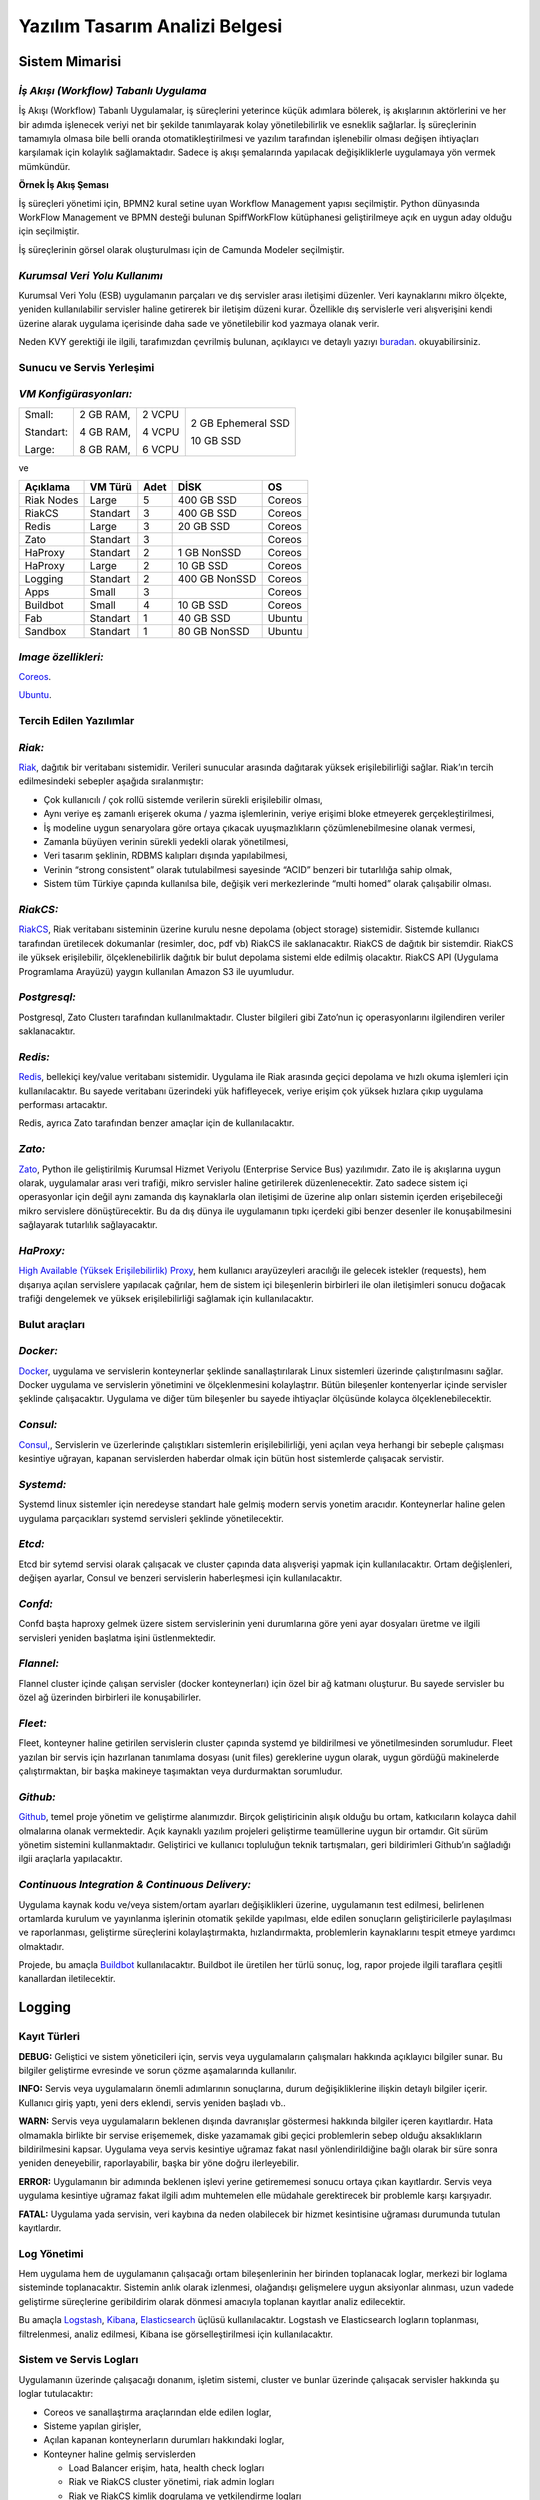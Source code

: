 +++++++++++++++++++++++++++++++
Yazılım Tasarım Analizi Belgesi
+++++++++++++++++++++++++++++++

===================
**Sistem Mimarisi**
===================

--------------------------------------
*İş Akışı (Workflow) Tabanlı Uygulama*
--------------------------------------

İş Akışı (Workflow) Tabanlı Uygulamalar, iş süreçlerini yeterince küçük adımlara bölerek, iş akışlarının aktörlerini ve her bir adımda işlenecek veriyi net bir şekilde tanımlayarak kolay yönetilebilirlik ve esneklik sağlarlar. İş süreçlerinin tamamıyla olmasa bile belli oranda otomatikleştirilmesi ve yazılım tarafından işlenebilir olması değişen ihtiyaçları karşılamak için kolaylık sağlamaktadır. Sadece iş akışı şemalarında yapılacak değişikliklerle uygulamaya yön vermek mümkündür.


.. image:: _static/workflows.png
   :scale: 100 %
   :align: center


**Örnek İş Akış Şeması**

İş süreçleri yönetimi için, BPMN2 kural setine uyan Workflow Management yapısı seçilmiştir.   Python dünyasında WorkFlow Management ve BPMN desteği bulunan SpiffWorkFlow kütüphanesi geliştirilmeye açık en uygun aday olduğu için seçilmiştir.

İş süreçlerinin görsel olarak oluşturulması için de Camunda Modeler seçilmiştir.

------------------------------
*Kurumsal Veri Yolu Kullanımı*
------------------------------

Kurumsal Veri Yolu (ESB) uygulamanın parçaları ve dış servisler arası iletişimi düzenler. Veri kaynaklarını mikro ölçekte, yeniden kullanılabilir servisler haline getirerek bir iletişim düzeni kurar. Özellikle dış servislerle veri alışverişini kendi üzerine alarak uygulama içerisinde daha sade ve yönetilebilir kod yazmaya olanak verir.

Neden KVY gerektiği ile ilgili, tarafımızdan çevrilmiş bulunan, açıklayıcı ve detaylı yazıyı `buradan <https://zato.io/docs/intro/esb-soa-tr.html>`_. okuyabilirsiniz.

------------------------------
**Sunucu ve Servis Yerleşimi**
------------------------------

-----------------------
*VM Konfigürasyonları:*
-----------------------

+-----------+------------+----------+----------------------------+
|Small:     | 2 GB RAM,  |2 VCPU    |     2 GB Ephemeral SSD     |
|           |            |          |                            |
|Standart:  | 4 GB RAM,  |4 VCPU    |     10 GB SSD              |
|           |            |          |                            |
|Large:     | 8 GB RAM,  |6 VCPU    |                            |
+-----------+------------+----------+----------------------------+


ve

+--------------+------------+---------+-----------------+----------+
| **Açıklama** |**VM Türü** |**Adet** |     **DİSK**    |  **OS**  |
+--------------+------------+---------+-----------------+----------+
|Riak Nodes    |  Large     |  5      |   400 GB SSD    | Coreos   |
+--------------+------------+---------+-----------------+----------+
|RiakCS        |  Standart  |  3      |   400 GB SSD    | Coreos   |
+--------------+------------+---------+-----------------+----------+
|Redis         |  Large     |  3      |   20 GB SSD     | Coreos   |
+--------------+------------+---------+-----------------+----------+
|Zato          |  Standart  |  3      |                 | Coreos   |
+--------------+------------+---------+-----------------+----------+
|HaProxy       |  Standart  |  2      |   1 GB NonSSD   | Coreos   |
+--------------+------------+---------+-----------------+----------+
|HaProxy       |  Large     |  2      |   10 GB SSD     | Coreos   |
+--------------+------------+---------+-----------------+----------+
|Logging       |  Standart  |  2      |   400 GB NonSSD | Coreos   |
+--------------+------------+---------+-----------------+----------+
|Apps          |  Small     |  3      |                 | Coreos   |
+--------------+------------+---------+-----------------+----------+
|Buildbot      |  Small     |  4      |   10 GB SSD     | Coreos   |
+--------------+------------+---------+-----------------+----------+
|Fab           |  Standart  |  1      |   40 GB SSD     | Ubuntu   |
+--------------+------------+---------+-----------------+----------+
|Sandbox       |  Standart  |  1      |   80 GB NonSSD  | Ubuntu   |
+--------------+------------+---------+-----------------+----------+

--------------------
*Image özellikleri:*
--------------------

`Coreos <https://coreos.com/docs/running-coreos/platforms/openstack/>`_.

`Ubuntu <http://docs.openstack.org/image-guide/content/ubuntu-image.html>`_.

----------------------------
**Tercih Edilen Yazılımlar**
----------------------------

-------
*Riak:*
-------

`Riak <http://www.basho.com/riak>`_, dağıtık bir veritabanı sistemidir. Verileri sunucular arasında dağıtarak yüksek erişilebilirliği sağlar. Riak’ın tercih edilmesindeki sebepler aşağıda sıralanmıştır:

- Çok kullanıcılı / çok rollü sistemde verilerin sürekli erişilebilir olması,
- Aynı veriye eş zamanlı erişerek okuma / yazma işlemlerinin, veriye erişimi bloke etmeyerek gerçekleştirilmesi,
- İş modeline uygun senaryolara göre ortaya çıkacak uyuşmazlıkların çözümlenebilmesine olanak vermesi,
- Zamanla büyüyen verinin sürekli yedekli olarak yönetilmesi,
- Veri tasarım şeklinin, RDBMS kalıpları dışında yapılabilmesi,
- Verinin “strong consistent” olarak tutulabilmesi sayesinde “ACID” benzeri bir tutarlılığa sahip olmak,
- Sistem tüm Türkiye çapında kullanılsa bile, değişik veri merkezlerinde “multi homed” olarak çalışabilir olması.

---------
*RiakCS:*
---------

`RiakCS <http://basho.com/riak-cloud-storage/>`_, Riak veritabanı sisteminin üzerine kurulu nesne depolama (object storage) sistemidir. Sistemde kullanıcı tarafından üretilecek dokumanlar (resimler, doc, pdf vb) RiakCS ile saklanacaktır. RiakCS de dağıtık bir sistemdir. RiakCS ile yüksek erişilebilir, ölçeklenebilirlik dağıtık bir bulut depolama sistemi elde edilmiş olacaktır. RiakCS API (Uygulama Programlama Arayüzü) yaygın kullanılan Amazon S3 ile uyumludur.

-------------
*Postgresql:*
-------------

Postgresql, Zato Clusterı tarafından kullanılmaktadır. Cluster bilgileri gibi Zato’nun iç operasyonlarını ilgilendiren veriler saklanacaktır.

--------
*Redis:*
--------

`Redis <http://redis.io/>`_, bellekiçi key/value veritabanı sistemidir. Uygulama ile Riak arasında geçici depolama ve hızlı okuma işlemleri için kullanılacaktır. Bu sayede veritabanı üzerindeki yük hafifleyecek, veriye erişim çok yüksek hızlara çıkıp uygulama performası artacaktır.

Redis, ayrıca Zato tarafından benzer amaçlar için de kullanılacaktır.

-------
*Zato:*
-------

`Zato <https://zato.io/docs/intro/esb-soa-tr.html>`_, Python ile geliştirilmiş Kurumsal Hizmet Veriyolu (Enterprise Service Bus) yazılımıdır. Zato ile iş akışlarına uygun olarak, uygulamalar arası veri trafiği, mikro servisler haline getirilerek düzenlenecektir. Zato sadece sistem içi operasyonlar için değil aynı zamanda dış kaynaklarla olan iletişimi de üzerine alıp onları sistemin içerden erişebileceği mikro servislere dönüştürecektir. Bu da dış dünya ile uygulamanın tıpkı içerdeki gibi benzer desenler ile konuşabilmesini sağlayarak tutarlılık sağlayacaktır.

----------
*HaProxy:*
----------


`High Available (Yüksek Erişilebilirlik) Proxy <http://www.haproxy.org/>`_, hem kullanıcı arayüzeyleri aracılığı ile gelecek istekler (requests), hem dışarıya açılan servislere yapılacak çağrılar, hem de sistem içi bileşenlerin birbirleri ile olan iletişimleri sonucu doğacak trafiği dengelemek ve yüksek erişilebilirliği sağlamak için kullanılacaktır.


------------------
**Bulut araçları**
------------------

---------
*Docker:*
---------

`Docker <https://www.docker.com/>`_, uygulama ve servislerin konteynerlar şeklinde sanallaştırılarak Linux sistemleri üzerinde çalıştırılmasını sağlar. Docker uygulama ve servislerin yönetimini ve ölçeklenmesini kolaylaştrır. Bütün bileşenler kontenyerlar içinde servisler şeklinde çalışacaktır. Uygulama ve diğer tüm bileşenler bu sayede ihtiyaçlar ölçüsünde kolayca ölçeklenebilecektir.

---------
*Consul:*
---------

`Consul, <https://www.consul.io/>`_, Servislerin ve üzerlerinde çalıştıkları sistemlerin erişilebilirliği, yeni açılan veya herhangi bir sebeple çalışması kesintiye uğrayan, kapanan servislerden haberdar olmak için bütün host sistemlerde çalışacak servistir.

----------
*Systemd:*
----------

Systemd linux sistemler için neredeyse standart hale gelmiş modern servis yonetim aracıdır. Konteynerlar haline gelen uygulama parçacıkları systemd servisleri şeklinde yönetilecektir.

-------
*Etcd:*
-------

Etcd bir sytemd servisi olarak çalışacak ve cluster çapında data alışverişi yapmak için kullanılacaktır. Ortam değişlenleri, değişen ayarlar, Consul ve benzeri servislerin haberleşmesi için kullanılacaktır.

--------
*Confd:*
--------

Confd başta haproxy gelmek üzere sistem servislerinin yeni durumlarına göre yeni ayar dosyaları üretme ve ilgili servisleri yeniden başlatma işini üstlenmektedir.

----------
*Flannel:*
----------

Flannel cluster içinde çalışan servisler (docker konteynerları) için özel bir ağ katmanı oluşturur.  Bu sayede servisler bu özel ağ üzerinden birbirleri ile konuşabilirler.

--------
*Fleet:*
--------

Fleet, konteyner haline getirilen servislerin cluster çapında systemd ye bildirilmesi ve yönetilmesinden sorumludur. Fleet yazılan bir servis için hazırlanan tanımlama dosyası (unit files) gereklerine uygun olarak, uygun gördüğü makinelerde çalıştırmaktan, bir başka makineye taşımaktan veya durdurmaktan sorumludur.

---------
*Github:*
---------

`Github <https://github.com/>`_, temel proje yönetim ve geliştirme alanımızdır. Birçok geliştiricinin alışık olduğu bu ortam, katkıcıların kolayca dahil olmalarına olanak vermektedir. Açık kaynaklı yazılım projeleri geliştirme teamüllerine uygun bir ortamdır. Git sürüm yönetim sistemini kullanmaktadır. Geliştirici ve kullanıcı topluluğun teknik tartışmaları, geri bildirimleri Github’ın sağladığı ilgii araçlarla yapılacaktır.

------------------------------------------------
*Continuous Integration  & Continuous Delivery:*
------------------------------------------------

Uygulama kaynak kodu ve/veya sistem/ortam ayarları değişiklikleri üzerine, uygulamanın test edilmesi, belirlenen ortamlarda kurulum ve yayınlanma işlerinin otomatik şekilde yapılması, elde edilen sonuçların geliştiricilerle paylaşılması ve raporlanması, geliştirme süreçlerini kolaylaştırmakta, hızlandırmakta, problemlerin kaynaklarını tespit etmeye yardımcı olmaktadır.

Projede, bu amaçla `Buildbot <http://buildbot.net/>`_ kullanılacaktır. Buildbot ile üretilen her türlü sonuç, log, rapor projede ilgili taraflara çeşitli kanallardan iletilecektir.

===========
**Logging**
===========

-----------------
**Kayıt Türleri**
-----------------

**DEBUG:** Geliştici ve sistem yöneticileri için, servis veya uygulamaların çalışmaları hakkında açıklayıcı bilgiler sunar. Bu bilgiler geliştirme evresinde ve sorun çözme aşamalarında kullanılır.

**INFO:** Servis veya uygulamaların önemli adımlarının sonuçlarına, durum değişikliklerine ilişkin detaylı bilgiler içerir. Kullanıcı giriş yaptı, yeni ders eklendi, servis yeniden başladı vb..

**WARN:** Servis veya uygulamaların beklenen dışında davranışlar göstermesi hakkında bilgiler içeren kayıtlardır. Hata olmamakla birlikte bir servise erişememek, diske yazamamak gibi geçici problemlerin sebep olduğu aksaklıkların bildirilmesini kapsar. Uygulama veya servis kesintiye uğramaz fakat nasıl yönlendirildiğine bağlı olarak bir süre sonra yeniden deneyebilir, raporlayabilir, başka bir yöne doğru ilerleyebilir.

**ERROR:** Uygulamanın bir adımında beklenen işlevi yerine getirememesi sonucu ortaya çıkan kayıtlardır. Servis veya uygulama kesintiye uğramaz fakat ilgili adım muhtemelen elle müdahale gerektirecek bir problemle karşı karşıyadır.

**FATAL:** Uygulama yada servisin, veri kaybına da neden olabilecek bir hizmet kesintisine uğraması durumunda tutulan kayıtlardır.

----------------
**Log Yönetimi**
----------------

Hem uygulama hem de uygulamanın çalışacağı ortam bileşenlerinin her birinden toplanacak loglar, merkezi bir loglama sisteminde toplanacaktır. Sistemin anlık olarak izlenmesi, olağandışı gelişmelere uygun aksiyonlar alınması, uzun vadede geliştirme süreçlerine geribildirim olarak dönmesi amacıyla toplanan kayıtlar analiz edilecektir.

Bu amaçla `Logstash <https://www.elastic.co/products/logstash>`_, `Kibana <https://www.elastic.co/products/kibana>`_, `Elasticsearch <https://www.elastic.co/products/elasticsearch>`_ üçlüsü kullanılacaktır. Logstash ve Elasticsearch logların toplanması, filtrelenmesi, analiz edilmesi, Kibana ise görselleştirilmesi için kullanılacaktır.

----------------------------
**Sistem ve Servis Logları**
----------------------------

Uygulamanın üzerinde çalışacağı donanım, işletim sistemi, cluster ve bunlar üzerinde çalışacak servisler hakkında şu loglar tutulacaktır:

- Coreos ve sanallaştırma araçlarından elde edilen loglar,
- Sisteme yapılan girişler,
- Açılan kapanan konteynerların durumları hakkındaki loglar,
- Konteyner haline gelmiş servislerden

  * Load Balancer erişim, hata, health check logları

  * Riak ve RiakCS cluster yönetimi, riak admin logları

  * Riak ve RiakCS kimlik dogrulama ve yetkilendirme logları

  * Zato servis hata logları

  * Zato iç ve dış servisler için doğrulama ve yetkilendirme logları

--------------------------------
**Sistem ve Servis Log Analizi**
--------------------------------

- Çalışması duran servislerin tespit edilmesi ve aksiyon alınması,
- Servislerden gelen hata loglarının, bellek durumu, cpu yükleri, disk doluluğu, network problemleri gibi donanım ve ağ logları ile birleştirilerek, aralarında bir kolerasyon olup olmadığının anlaşılması,
- Servislerin durmasından hemen önceki işlemlerin tür ve yoğunluğunun önceki servis durmaları ile ortaklık gösterip göstermediğine bakılarak, örneğin disk i/o, vtye belirli sayıların üzerinde yazma vb gibi işlemlerin servislere olan olumsuz etkilerin ve buna yol açan sebeplerin anlaşılması,
- Clustered servislerden gelen loglara bakarak yük dağıtımının dengeli bir şekilde yapılıp yapılmadığının anlaşılması,
- Consul ile birlikte monitoringe yardımcı olması

-----------------------------
**Kullanıcı Arayüzü Logları**
-----------------------------

Kullanıcı arayüzünde oluşacak çalışma zamanı hataları tarayıcı konsoluna düşmektedir. Bu loglar yakalanarak sunucu tarafındaki log tutucuya gönderilerek kaydedilecektir.

Arayüz fonksiyonları logları belirtilen log seviyelerinde tutulacaktır..
Prod başlığında belirtilen maddeler ışığında arayüz logları için stacktrace.js kullanılacaktır.

**incele:**
http://logstash.net/docs/1.1.1/outputs/riak#setting_bucket
http://underthehood.meltwater.com/blog/2015/04/14/riak-elasticsearch-and-numad-walk-into-a-red-hat/

-------------
*Refleksler:*
-------------

- Duran servisleri yeniden başlatmak
- Ölenlerin yerine yenisini başlatmak
- Ağır yük altında olan servisleri genişletmek
- Hafif yük altında olan servisleri daraltmak
- Ölçeklenecek serviler için sistem kaynaklarının yetersizliğini tespit edip yeni kaynaklar eklemek veya kaynak ihtiyacını bildirmek. Mümkünse clustera yeni nodelar otomatik eklemek.
- Kronik hale gelen problemlerin tespiti ve bilgilendirilmesi. Muhtemel konfigurasyon problemleri demek.
- Application loglarindan gelen uyarilar

Fleet API kullanarak clusterda tanımlı servisleri başlatmak / durdurmak mümkün. Node ekleyip çıkarmak için Openstack / GCE API ile konuşmamız gerekir. Notification eposta veya sms ile mümkün. Yukarıdakilere ek başka ne gibi aksiyonlar olabilir?

=====================================
**Tercih Edilen Yazılım Bileşenleri**
=====================================

-----------------------------------
**Arka Uçta Kullanılan Bileşenler**
-----------------------------------

---------------------------
*Genel Sistem Akış Şeması:*
---------------------------

.. image:: _static/genelsistemakssemas.png
    :scale: 70 %
    :align: center


--------------------------------------
*Modül / Bileşenlerin Genel Görünümü:*
--------------------------------------

- zaerp

  * zdispatch
     requestleri karsilayip ilgili is akislarina yonlendiren falcon web çatısı dosyalari yer alacaktir.

  * bin
     çalıştırılabilir uygulamalar. örn: bpmn packager.

  * lib
     yardımcı kütüphane ve fonksiyon setleri.

  * modules
     bazıları kendi alt dizinlerine sahip olan uygulama modulleri.

      - auth
          örnek authentication modülü

  * models

      - user.py
      - auth.py
      - employee.py
      - unit.py

  * services
     bu dizinde Zato mikro servis dosyaları yer alacaktır.

  * workflows
     bu dizinde iş akışı paketleri bpmn dosyaları yer alacaktır

- tests
     methodlar, uygulama birimleri ve uygulama geneli icin yazilan unit testleri yer alacaktır

- docs

  * geliştiriciler

      - diagrams
      - api

  * son kullanıcılar

  * sistem yöneticileri

kod, api, kullanici, gelistirici, sistem yoneticisi dokumanlari yer alacaktir.


Uygulamanın veri ve iş mantığının şu ana kadar planlanan yapısını gösteren class diagramlar aşağıda görülebilir.

.. image:: _static/pyoko.png
    :scale: 70 %
    :align: center

.. image:: _static/spiffworkflow.png
    :scale: 70 %
    :align: center

.. image:: _static/entitybasedmodeldiagram.png
    :scale: 100 %
    :align: center

.. image:: _static/genericrequesttoresponseseqdiagram.png
    :scale: 100 %
    :align: center

------------------------
**SpiffWorkflow Engine**
------------------------

BPMN 2.0 notasyonunun önemli bir kısmını destekleyen, Python ile yazılmış bir iş akış motoru (workflow engine) uygulaması olan SpiffWorkflow incelenmiştir. Mevcut haliyle, tüm ihtiyaçlara cevap veremeyeceği tespit edildiğinden, ZetaOps tarafından genişletilerek yazılmaya devam edilmektedir. Genişletilmiş hali ile bu kütüphane tüm uygulamanın hareket zeminini oluşturmaktadır.
Zetaops sürümü olan kütüphane ile, uygulama iş mantığının anahatları BPMN 2.0 notasyonuna uyumlu XML diagramlarından okunarak işletilecektir. Öğrencilerin sisteme giriş yapmasından arka planda çalışacak zamanlanmış görevlerin işletilmesine kadar tüm iş akışları, bu iş akış motoru tarafından yönetilecektir.

---------
**Pyoko**
---------

Riak veri şemalarının Python nesneleri olarak modellenmesi, bu modeller arasında bağlantılar tanımlanabilmesi, verilerin kayıt sırasında şema tanımlarına göre doğrulanması, kayıtlı verilerin pratik bir API ile sorgulanabilmesi ve geliştirme süresince bu şemalarda yapılacak değişikliklerin sürümlendirilerek saklanabilmesi amacıyla arka uçta Riak ve Redis’i kullanan Pyoko kütüphanesi ZetaOps tarafından geliştirilmektedir.

-----------
**ZEngine**
-----------

ZetaOps tarafından geliştirilmekte olan ZEngine, SpiffWorkflow’u taban alan basit bir web çatısıdır. Bu yapıda önyüze yönelik her iş akışının bir URLsi olmakta ve o anda işletilmekte olan iş akışı adımında referans verilen uygulama nesnesi (view class) request ve response nesneleri ile çağırılmaktadır.

------------------------------
**Kural Motoru (Rule Engine)**
------------------------------

Uygulamanın, kanun ve yönetmelik değişikliklerine bağlı olarak zamanla değişebilecek tanım ve kurallara dayalı iş mantığı, merkezi bir depodan kolayca güncellenebilecek ve sistem yöneticileri tarafından düzenlenebilecek kural setleri ile tanımlanacaktır.

-------------------
**Zato Servisleri**
-------------------

SOAP, REST, JSON, XML, CSV, PB gibi farklı protokol ve veri tipleriyle konuşan servislerin dönüşümü Zato ESB üzerinde yapılacaktır. Harici istemciler ve farklı modüller tarafından ihtiyaç duyulan işlevsellikler Zato ESB üzerinde çalışan mikro servisler olarak sunulacaktır. Uygulamanın hizmet sağlayıcı olduğu her durumda REST stili kullanılacaktır.

-------------------------
**Falcon WSGI Framework**
-------------------------

Çok hafif ve hızlı bir web çatısı olan Falcon, WSGI sunucusundan gelen requestleri Zengine’e aktarmak için kullanılacaktır. Kullanıcı oturumları tarayıcı çerezleri ve Redis tabanlı olarak bu katmanda yönetilecektir.

------------------------
**Gunicorn WSGI Server**
------------------------

Gunicorn, Python tabanlı, WSGI uyumlu az sistem kaynağı tüketen hızlı bir web sunucusudur.

-----------------------
**Raporlama ve Analiz**
-----------------------

Önceden oluşturulan standart raporlara ek olarak, indekslenmiş veri üzerinde gelişmiş sorgulamalar yaparak her türlü günlük ihtiyaca yanıt verebilecek esnek bir raporlama altyapısı geliştirilecektir. Verilerin çok çeşitli şekillerde incelenmesine ve derlenmesine olanak veren Python tabanlı analiz betiklerine ek olarak, indekslenmemiş büyük miktarda veri üzerinde MapReduce işlemleri yapabilmek için Erlang betikleri de kullanılabilecektir.

--------------------------------
**Kullanıcı Arayüz Bileşenleri**
--------------------------------

- **Angular.js**
    AngularJS, MVC (Model View Controller) deseni sağlayan bir javascript uygulama çatısıdır. Kullanıcı arayüzü işlemlerini gerçekleştirecek tüm fonksiyonlar için kullanılır.  AngularJS standart sunucu taraflı yazılım geliştirme tekniklerini önyüze uygulayan ve önyüz geliştirmeyi hızlandıran bir uygulama çatısıdır. Karmaşık uygulamalarda DOM yönetimini başarıyla gerçekleştirir ve bu sayede uygulamanın kesintisiz ve sorunsuz çalışmasını sağlar.
- **Karma**
    Karma, Uygulama fonksiyonları için yazılmış testleri uygulayan test sürücüsüdür. Uygulamamızda Jasmine test çatısı testlerinin çalıştırılmasında kullanılır. Geliştiricinin her bir test ortamı için ayrı ayrı yapılandırma dosyası oluşturmadan tek bir yapılandırma ile testleri çalıştırabilmesini sağlar.
- **Selenium**
    Selenium, E2E testlerin çalıştırıldığı test platformudur. Kullanıcının tarayıcıda gerçekleştireceği işlemlerin sunucudan dönecek sonuca kadar test edilmesini sağlar.
- **Protractor**
    Protractor Selenium E2E testleri için bir çözüm enteratörü uygulama çatısıdır. Angularjs için Selenium özelleştirmeleriyle daha etkin ve bekleme sürelerini optimize ederek daha kısa sürede test edilmesini sağlar.
- **Jasmine**
    Jasmine, javascript testleri için kullanılan bir uygulama çatısıdır. Uygulama fonksiyonlarının testlerinde başarılı sentaksı ile geliştirme sürecini hızlandırır.
- **Bower**
    Bower, uygulamada kullanılacak paketlerin yönetimi için kullandığımız paket yönetim aracıdır. Uygulamanın gerektirdiği paketlerin kurulum esnasında eksiksiz şekilde ve sürüm uyumlu olarak kurulumunu sağlar.
- **Grunt**
    Grunt javascript uygulamaları için bir görev yürütücüsüdür. Küçültme, derleme, paketleme, testler gibi tekrarlanan görevleri otomasyon ile yürütmek için kullanılır.
- **Nodejs**
    Nodejs javascript uygulamaları için sunucu taraflı çalışma zamanı ortamıdır (runtime environment). Uygulama geliştirilirken bower, jasmine, karma gibi araçların kullanılması için gereklidir.
- **StackTrace.js**
- **npm**
    npm nodejs için paket yönetim aracıdır. Uygulamanın geliştirme ortamı için gerekliliklerinin yönetilmesini sağlar.
- **Bootstrap3**
    Bootstrap3 grid sistem standardına uygun uyumlu (responsive) arayüz geliştirmek için kullanılan html, css vs javascript uygulama çatısıdır. Uygulamanın değişik ekran boyutlarında ve farklı cihazlarda sorunsuz çalışması için kullanılır.

------------------------------------------------------------
*Kullanıcı arayüz tasarımında uyulacak kurallar ve ilkeler:*
------------------------------------------------------------

- Tüm tasarım bileşenleri html5 standardına uyacaktır.
- Tasarım, kullanıcı arayüzü temiz ve tutarlı modeller temel alınarak anlamlı, kullanışlı ve amaca hizmet edecek şekilde organize etmelidir.
- Basit ve sık yapılan işlemleri kolayca gerçekleştirebilmeli, kullanıcıyla açık ve kolay iletişim kurabilmeli, uzun işlemler için kullanışlı kısayollar sağlamalıdır.
- Kullanıcı arayüzü tasarımı, yapılacak işlemler için tüm ihtiyaç duyulan opsiyonları ve materyalleri kullanıcının dikkatini dağıtmadan ve tam şekilde verebilmelidir.
- Tasarım kullanıcıyı değişiklikler halinde bilgilendirmeli, kullanım esnasında oluşacak hataları kullanıcının anlayacağı şekilde sunabilmelidir.
- Tasarım bileşenleri tekrar kullanılabilir olmalıdır.
- Tasarım tüm ekran çözünürlüklerinde düzgün çalışabilmelidir.
- Tasarım, engelli kullanıcılar için “mümkün” olduğu kadar kolay bir kullanım sunabilmelidir. `1 <http://achecker.ca/checker/index.php>`_ `2 <http://www.w3.org/standards/webdesign/accessibility>`_ `3 <http://www.w3.org/WAI/>`_ `4 <http://www.w3.org/TR/WCAG10/full-checklist.html>`_

---------------------------------
*Kullanıcı veri girişi ilkeleri:*
---------------------------------

- Kullanıcı verileri güvenli şekilde ve amaca yönelik geçerlilik kuralları çerçevesinde girilebilmelidir.
- Kullanıcı daha az vuruş kullanarak kısa sürede veri girebilmelidir. Bunun için otomatik tamamlayıcılar, açılır menüler gibi kolaylaştırıcı bileşenler kullanılmalıdır.

---------------------------
*Arayüz tasarımı ilkeleri:*
---------------------------

- Arayüz farklı amaçlar için kullanılacak farklı bölümlerden oluşmalıdır.
- Kullanıcı her zaman sistemde nerede olduğunu ve hangi bilgilerin ona gösterildiğini bilmelidir.
- Arayüz kolay kullanımlı ve estetik olmalıdır.
- Arayüzün kullanımı kolay öğrenilebilmelidir.
- Arayüz kullanıcının minimum eforuyla çalışabilmelidir.

----------------------------------------------------------------
*Hata mesajları, uyarılar ve gösterilecek diğer bilgi ilkeleri:*
----------------------------------------------------------------

- Kullanıcı hatalar hakkında anlaşılır şekilde bilgilendirilmelidir.
- Uyarılar kullanıcının etkileşimini kesintiye uğratmayacak şekilde gösterilmelidir.
- Tekrar eden durumlarda kullanıcı deneyimini kesintiye uğratmamalı ve tekrarlı hatalar farkedilerek ona göre gösterilmelidir.
- Kullanıcının yapacağı işlemle alakasız bilgiler arayüzde yer almamalıdır.

-------------------------------------
*Modül Yapısı ve Klasör Hiyerarşisi:*
-------------------------------------

- **app/**
    Uygulamanın yer aldığı dizindir.
- **bower_components/**
    Bower paket yönetimi ile uygulama kullanılan harici paketlerin tutulduğu dizindir.
- **components/**
    Uygulama ortak bileşenlerinin bulunduğu dizindir.
- **dashboard/**
    Yönetim paneli teması, controller, view ve testlerinin bulunduğu dizindir. her bir modül için benzer bir dizin bulunacaktır.

  * dashboard.html

  * dashboard.js

  * dashboard_test.js

- **app.css**
    Uygulama genel css dosyası
- **app.js**
	Uygulama ana javascript dosyası
- **index.html**
- **e2e-tests/**

  * protractor.conf.js
      E2E testlerinin yapılandırıldığı dosyadır. E2E testleri için protractor kullanılmaktadır.

  * scenarios.js
      E2E test senaryolarının yazılı olduğu dosyadır.

- **node_modules/**
    Uygulamada kullanılan nodejs modüllerinin yer aldığı dizindir.
- **bower.json**
    Uygulama bağımlılıklarının yapılandırıldığı dosyadır.
- **karma.conf.js**
    Karma testleri için yapılandırma dosyasıdır.
- **package.json**
    Uygulama nodejs bağımlılıklarının yapılandırıldığı dosyadır.

----------------
*Ekran Listesi:*
----------------

Uygulamada belirlenen yetkilendirme şemasına göre, yetkili olan kişinin bir ya da daha çok kontrol paneli (dashboard) olabilir. Her bir ekran görünümü belirli parçalardan oluşacaktır. Giriş talebi yapıldığında yetki türüne göre kullanıcının ekranı bileşenleri bir araya getirilerek uygun hale getirilir (render) ve gösterilir. Sistemin kullanacağı ortak bileşenler birer `Angular <http://ngmodules.org/>`_ modülü olacaktır.

----------------------
*Navigasyon Diagramı:*
----------------------

Üniversite web uygulaması ve katmanlarını içerir.

.. image:: _static/webappkatmanlar.png
    :scale: 100 %
    :align: center

--------------------------------
*Çevrimiçi Yardım ve Rehberler:*
--------------------------------

Kullanıcıların arayüzü kolayca öğrenebilmelerini sağlamak ve kullanım esnasında karşılaşacakları sorunlar sırasında yardım etmek amacıyla çevrimiçi yardım ve rehber araçları kullanılır.

Sisteme ilk kez giriş yapan kullanıcıyı yönlendirmek ve arayüzün işlevleri hakkında bilgilendirmek amacıyla rehber araçları kullanılır.

Kullanıcı sistemin bir noktasında sorunla karşılaştığında bağlamsal olarak derhal konuyla ilgili yardıma erişmesi için çevrimiçi yardım araçları kullanılır.

http://usablica.github.io/intro.js/



**Şekil:** Kullanıcı Formları Request/Response Cycle Talep/Cevap Yaşam Döngüsü*

.. image:: _static/kullaniciformlari.png
    :scale: 100 %
    :align: center

**Şekil:** Kullanıcı Arayüz Bileşenleri  Request/Response Cycle Talep/Cevap Yaşam Döngüsü*

.. image:: _static/kullancform2.png
    :scale: 100 %
    :align: center

=================
**Veri Tasarımı**
=================

---------------
**Geçici Veri**
---------------

Uygulamanın sık kullandığı veriler Redis üzerinde önbelleklenecektir. Bu önbellek verileri işlemci ve veritabanı yükü açısından pahalı işlemlerle hesaplanmış değerleri ve veritabanından sık sık okunan verileri  içerir. Pyoko kütüphanesi üzerinden yapılan doğrudan veri çağrıları (get request) otomatik olarak önbellekleneren veri tabanı üzerindeki sorgu yükü hafifletilecektir.

Önbellekleme haricinde, kullanıcı oturumları da Redis üzerinde tutulacaktır. Kullanıcının o an geçerli yetkileri, oturum boyunca yaptığı işlemlerle ilgili durum bilgileri de yine kullanıcı oturumu içerisinde tutulacaktır.

---------------
**Kalıcı Veri**
---------------

Verilerin kalıcı olarak saklanacağı Riak, basit anahtar-değer çiftlerinden map, set, counter gibi gelişmiş veri tiplerine, nihayetinde tutarlılıktan (eventually consistent) kesin tutarlılığa (strong consistency) kadar çeşitli veri saklama kiplerini destekleyen gelişmiş bir NoSQL veri tabanıdır.
JSON biçiminde saklanacak olan veriler, Riak’ın dahili Apache Solr entegrasyonunu sayesinde istenilen incelikte indekslenmekte ver sorgulanabilmektedir.

Kalıcı olarak depolanacak tüm veri sürümlendirilerek saklanacaktır. Bu sayede her hangi bir kaydın son 100 sürümü ya da son 10 yıl içindeki tüm sürümlerine istenildiği an ulaşılabilecektir.
Sürüm sayısına ya da süreye göre ne kadar geriye dönük saklama yapılacağı her bucket için kendi model tanımı altında yapılacaktır.

Veritabanı seviyesinde herhangi bir şablon kısıtı olmamasına rağmen, veriyi tutarlı biçimde saklayabilmek ve hızlı bir şekilde sorgulayarak erişebilmek için tüm veriler iç içe Python sınıfları şeklinde modellenecek, bu modeller kayıt esnasında JSON şeklinde biçimlendirilerek saklanacak ve yine modelde tanımlandığı şekilde indekslenecektir.

Test ve Prod ortamları için farklı bucketlar kullanılacak, değişen konfigurasyon ve yük testleri için geçici Riak clusterları açılacaktır.

----------------------------
*Veri ve Veri Şablonu Göçü:*
----------------------------

Uygulamanın yaşamı boyunca veri şablonlarında yapılacak güncellemeler ve bu güncellemeler nedeniyle verinin kendisinde yapılması gerekecek veri göçleri Pyoko kütüphanesi ile sürümlendirilecek ve yönetilecektir. Uygulamayı bir üst sürüme güncellemek ya da önceki sürüme dönmek için gerekli veri tabanı işlemlerini içeren göç betikleri geliştirme aşamasında Pyoko yardımıyla türetilecek ve kod deposuna eklenecektir. Gerektiğinde, elle özel göç betikleride yazılacaktır.

------------------------
**Varlıklar (Entities)**
------------------------

Uygulama içinden çağrılan tüm veri adları İngilizce olacaktır. Her bir entity için ayrıca bu belgeye ek belgeler oluşturulacaktır.

- Personel
- Student
- Program
- Lecture
- Unit

-----------------------
**Dış Veri Kaynakları**
-----------------------

Sistem birçok veri kaynağı ile konuşabilecek, ihtiyaç duyulan veri alışverişini sağlayacaktır. Bu dış kaynakların biçemleri XML, JSON şeklinde değişik olabilir. Konuşulacak servislerin detayları aşağıdaki gibidir.

-------
*LDAP:*
-------

Birçok üniversitede doğrulama ve yetkilendirme gibi amaçlar için aktif şekilde kullanılan LDAP sistem tarafından desteklenecektir. LDAP’ta yapılan değişiklikler sisteme düzenli şekilde yansıtılacak, sistem gerektiğinde LDAP şemalarında değişiklik yapabilecektir. Özellikle göç aşamaları gibi LDAP kullanımının kaçınılmaz olduğu zaman ve şartlar için öngörüşmüştür.

------
*KBS:*
------

Kamu Harcama ve Muhasebe Bilişim Sistemi (KBS) Maliye Bakanlığı tarafından sağlanan, kamu kurumlarında tahakkuk ve ödeme işlemlerinin otomasyonunu sağlayan bir edevlet uygulamasıdır. Üniversitelerde de birçok mali işlem KBS aracılığıyla gerçekleştirilmektedir. KBS sisteminin el verdiği ölçüde entegrasyon sağlanacaktır.

--------
*HİTAP:*
--------

HİTAP(Hizmet Takip Projesi), devlet memurlarının hizmetlerinin takibi amacıyla Sosyal Güvenlik Kurumu tarafından geliştirilmiş edevlet uygulamasıdır. Personel bilgilerinin iki yönlü güncellenmesi için HİTAP servisi ile düzenli şekilde veri alışverişi yapılacaktır. HİTAP bir SOAP servisidir.

-------
*ASAL:*
-------
ASAL Servisi, Milli Savunma Bakanlığı tarafından sağlanan yurttaşların askerlik durumlarını sorgulayabildikleri  bir edevlet uygulamasıdır. Bu uygulama ile web servisi şeklinde konuşup, erkek öğrenci ve personin askerlik durumları karşılıklı olarak takip edilecektir.

-------
*ÖSYM:*
-------

Öğrenci kayıtlarının otomatizasyonuna yardımcı olmak için, yerleştirme bilgileri ÖSYM’nin sunduğu

---------
*YÖKSİS:*
---------

YÖKSİS (Yükseköğretim Bilgi Sistemi) YÖK tarafından kurulan yükseköğretim kurumlarının çeşitli bilgilerinin merkezi şekilde saklandığı sistemdir. YÖK üniversitelerden YÖKSİS’e düzenli veri girişi beklemektedir. Ayrıca YÖK üniversitelerde açılan bölüm ve programların bilgilerinde çeşitli güncellemeler yapmakta, bu güncellemelerin verinin bütünlüğü ve tutarlılığı için en kısa sürede üniversitelerin sistemlerine aktarılması gerekmektedir. YÖKSİS entegrasyonu bu ihtiyaç ve sorunlara çözüm olacaktır. YÖKSİS bir SOAP servisidir.

------
*AKS:*
------

Adres Kayıt Sistemi, Nüfus ve Vatandaşlık İşleri tarafından sağlanan bir edevlet hizmetidir. Sistemimiz bu hizmet ile tam entegrasyon halinde olacak ve sisteme kayıtlı kişilerin adres bilgilerini bu sistemdeki kayıtlar ile güncelleyecektir.

---------
*MERNİS:*
---------

AKS gibi merkezi kimlik hizmetidir. Sistemde kayıtlı kişilerin kimlik bilgileri MERNİS ile uyumlu şekilde saklanacaktır.

-----------
*BANKALAR:*
-----------

Öğrenci Harç ve ödeme işlemlerinin takip edilmesi için bankaya açılacak olan servistir. Banka öğrencilerin ödemeleri gereken miktarları bu servis aracılığı ile öğrenir ve ödeme bilgilerini sisteme geri bildirir. Bizim tarafımızda açılacak servis REST türünde olacaktır.

------
*SMS:*
------

Öğrenci ve personele SMS bildirimleri yapmak isteyecek öğrenciler üniversiteler kendi servislerini Zato ESB ile kolayca yazabileceklerdir.

=====================================================
**Rol ve Yetki Kontrolü (ACL - Access Control List)**
=====================================================

Rol ve Öznitelik tabanlı hibrid bir yetkilendirme ve veri erişim kontrol modeli kullanılacaktır. Kurgulanacak sistem, Midpoint IDM gibi kimlik yönetimi sistemleri ile dış kimlik kaynaklarıyla (LDAP, veritabanları) REST metoduyla veri alışverişi yapabilecektir.

---------------------------------------------------------------
**Rol Tabanlı Yetkilendirme (Rol Based Authorization Control)**
---------------------------------------------------------------

Rol ve yetkiler, Akademik ve İdari Birimler (Units), Soyut Roller(Abstract Roles), İş Akışı(WorkFlows), İş Akışı Adımları(WorkFlow Tasks) ve Kullanıcı (User) kavramlarının kesişimleri sonucu ortaya çıkarlar.

Kullanıcıların bir birimde, tanımlanmış herhangi bir role (bölüm sekreteri, öğretim elemanı, öğrenci vb.) dahil olmaları onları belirli workflowların belirli adımları için yetkili olmalarını sağlayacaktır. Örnek verecek olursak:

**Birim:** Mühendislik Fakültesi Bilgisayar Mühendisliği Bölümü

**Soyut Rol:** Bölüm Başkanlığı

**Kullanıcı:** Ayşe Bilgin, Öğretim Üyesi, Prof.

**İş Akışı:** Ders, Öğretim Elemanı Paylaşımı. Bu iş akışının 2 aktörü vardır. Paylaşımı yapan bölüm sekreteri, bu paylaşıma onay veren bölüm başkanı.

**İş Akışı Adımları:** İş akışı, yineleyen düzeltme - gözden geçirme ve nihayetinde onay ve ilgililere bildirim adımlarından oluşmaktadır.

Ayşe Bilgin, bölüm başkanı olarak, sadece kendi bölümü ile ilgili olarak bu iş akışının ilgili adımları için otomatik olarak yetkilendirilmiş olacaktır.

Öte yandan Ayşe Bilgin bir başka birimde, geçici olarak, bir rol ile sadece belli görevleri yapmak üzere görevlendirilmiş olsun. Bu durumda Ayşe Bilgin'in yetkileri, ilgili rolün sahip olduğu yetkilerin (iş akışı adımları yetkileri) bir kısmı ile genişletilebilecektir. Bu da ancak ilgili iş akışı adımlarının ilgili birim ve rol ile somutlanmasının yetki olarak tarif edilmesiyle mümkün olabilmektedir.

---------------------------------------------------------------------------
**Öznitelik Tabanlı Yetkilendirme (Attribute Based Authorization Control)**
---------------------------------------------------------------------------

Bu modelde ise yukarıda tarif edilmiş yetkilerin, mekan, zaman, geçici sınırlamalar gibi özelliklere göre daraltılması veya genişletilmesidir. Belirli yetkilerin ancak belirli zaman aralıklarında, belirli mekanlarda ve kullanıcının sahip olduğu özniteliklerin belirli eşleşmeleri sağladığı durumlarda gerçekleşmesi durumudur.

İzindeki veya dışarıda görevlendirilmiş bir personelin belirli iş akışlarını yürütememesi, kritik iş akışlarının mesai saatleri içinde veya okul içinden yapılması vb.

----------------------------------------------
**Satır ve Hücre Seviyesinde Erişim Kontrolü**
----------------------------------------------

Yukarıdaki modellere göre yetkilendirilen kullanıcılar, belirli bir buckettaki kayıtların hangilerine erişebilecekleri ve erişebildikleri bu kayıtların hangi alanlarını görebilecekleri konusunda sınırlandırılacaklardır. Bu sınırlamaların hemen hepsi veri erişim katmanı (pyoko) seviyesinde işletilecektir.

# Veri modeli tanımlaması

class Student(Model):
    sno = field.String(index=True)
    name = field.String(index_as='text_tr')
    phone = field.String(index=True)

    class Meta(object):
        cell_filters = {
            'can_view_student_phone': ['phone']
            }
    def row_level_access(self):
        self.objects = self.objects.filter(unit_in=self._context.user['unit']['id'])

# Workflow adımında çağırılan view metodunda veritabanı sorgulaması

def show_student_list(context):

    # context 'session', 'request', 'response', 'permissions', 'user' nesnelerini içerir.
    Student(context).all()

Yukarıda öğrenci listesini gösteren örnek view metodunda Student modelindeki tüm kayıtlar istenmesine karşın, erişim katmanı model içerisine tanımlanmış olan satır tabanlı kısıtları işleterek o an giriş yapmış olan personelin, sadece kendi bölümündeki öğrencileri görmesine müsade etmektedir. Benzer şekilde eğer cell_filters süzgeci tanımlandıysa, veri tabanından dönen veriler, kullanıcının görmeye yetkili olmadığı hücreler filtrelendikten sonra view metoduna döndürülür. Veri erişim kontrolü mümkün olduğunca model seviyesinde yapılarak, olası hata ve güvenlik açıklarının en aza indirgenmesi hedeflenmektedir.

----------------------------
**İki Seviye Yetkilendirme**
----------------------------

Kullanıcılar bazı kritik işlemler için ikinci bir parola ile yetkilendirilirler. Kullanıcılara ait bazı kayıtları silme, nihayi onayları verme, toplu kayıt işlemleri gerçekleştirme gibi durumlarda ikinci bir adımda bu işlemlerin kritik oldukları anımsatılır ve kendilerine ait başka bir parola ile devam etmeleri sağlanır.

---------------
**Yetki Devri**
---------------

Rol veya role ait bazı yetkiler farklı kullanıcılara devredilebilirler. Devredilen yetkiler tek tek iş akışı adımları veya bir rolün sahip olduğu tüm yetkiler şeklinde belirlenebilir. Yetki devri belirli sürelidir. Yetki devredilen kullanıcı için geçici bir rol tanımlanır. Kullanıcı bu geçici rol ile kendi rolü arasında geçiş yaparak ilgili görevleri yerine getirebilir.

Notes:
İncelenecek diğer konular aşağıdadır.

http://www.simplecloud.info/
https://github.com/concordusapps/python-scim
https://www.openhub.net/p/gripped
http://wiki.openid.net/w/page/12995226/Run%20your%20own%20identity%20server
https://pypi.python.org/pypi/authentic2/2.0.1

================
**Test Döngüsü**
================

Yazılım geliştirme ve buna bağlı test döngüsü “Yazılım Geliştirme ve Test Döngüsü” belgesinde detaylı olarak verilmiştir.

=================
**Yerelleştirme**
=================

Yazılımın temel dili Türkçedir. Çoklu dil desteği sistemin doğal özelliklerinden birisidir. Gettext kullanılacaktır.

======================
**Güvenlik Ölçümleri**
======================

Güvenlik test ve kontrolleri “Yazılım Geliştirme ve Test Döngüsü” belgesinde detaylı olarak verilmiştir.
